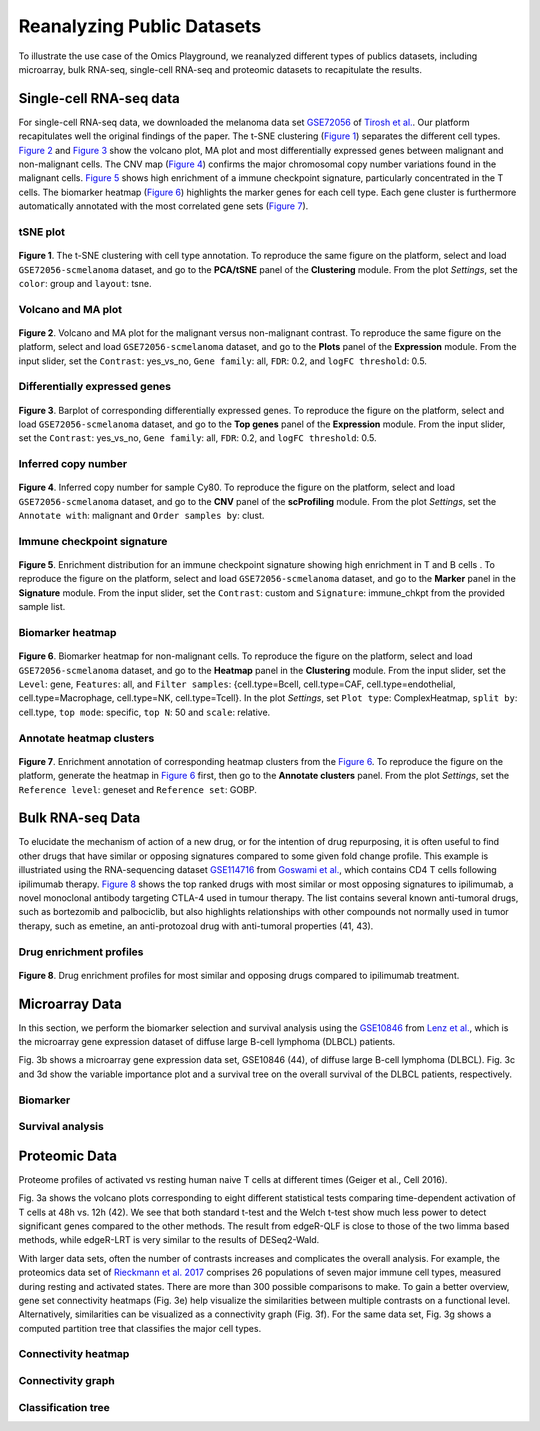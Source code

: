 .. _examples:

Reanalyzing Public Datasets
================================================================================
To illustrate the use case of the Omics Playground, we reanalyzed different types
of publics datasets, including microarray, bulk RNA-seq, single-cell RNA-seq and
proteomic datasets to recapitulate the results.


Single-cell RNA-seq data
--------------------------------------------------------------------------------
For single-cell RNA-seq data, we downloaded the melanoma data set 
`GSE72056 <https://www.ncbi.nlm.nih.gov/geo/query/acc.cgi?acc=GSE72056>`__ of
`Tirosh et al. <https://www.ncbi.nlm.nih.gov/pubmed/27124452>`__.
Our platform recapitulates well the original findings of the paper. 
The t-SNE clustering (`Figure 1`_) separates the different cell types. 
`Figure 2`_ and `Figure 3`_ show the volcano plot, MA plot and most differentially
expressed genes between malignant and non-malignant cells. 
The CNV map (`Figure 4`_) confirms the major chromosomal copy number 
variations found in the malignant cells. `Figure 5`_ shows high enrichment
of a immune checkpoint signature, particularly concentrated in the T cells.
The biomarker heatmap (`Figure 6`_) highlights the marker genes for
each cell type. Each gene cluster is furthermore automatically
annotated with the most correlated gene sets (`Figure 7`_).


tSNE plot
~~~~~~~~~~~~~~~~~~~~~~~~~~~~~~~~~~~~~~~~~~~~~~~~~~~~~~~~~~~~~~~~~~~~~~~~~~~~~~~~

.. _`Figure 1`:

.. figure:: figures/fig2_a.png
    :align: center
    :width: 100%

**Figure 1**. The t-SNE clustering with cell type annotation. 
To reproduce the same figure on the platform, select and load ``GSE72056-scmelanoma`` dataset, 
and go to the **PCA/tSNE** panel of the **Clustering** module. From the plot *Settings*, 
set the ``color``: group and ``layout``: tsne.


Volcano and MA plot
~~~~~~~~~~~~~~~~~~~~~~~~~~~~~~~~~~~~~~~~~~~~~~~~~~~~~~~~~~~~~~~~~~~~~~~~~~~~~~~~

.. _`Figure 2`:

.. figure:: figures/fig2_b.png
    :align: center
    :width: 100%    

**Figure 2**. Volcano and MA plot for the malignant versus non-malignant contrast.
To reproduce the same figure on the platform, select and load ``GSE72056-scmelanoma`` dataset, 
and go to the **Plots** panel of the **Expression** module. From the input slider, 
set the ``Contrast``: yes_vs_no, ``Gene family``: all, ``FDR``: 0.2, and 
``logFC threshold``: 0.5.    


Differentially expressed genes
~~~~~~~~~~~~~~~~~~~~~~~~~~~~~~~~~~~~~~~~~~~~~~~~~~~~~~~~~~~~~~~~~~~~~~~~~~~~~~~~

.. _`Figure 3`:

.. figure:: figures/fig2_c.png
    :align: center
    :width: 100%     

**Figure 3**. Barplot of corresponding differentially expressed genes.
To reproduce the figure on the platform, select and load ``GSE72056-scmelanoma`` dataset, 
and go to the **Top genes** panel of the **Expression** module. From the input slider, 
set the ``Contrast``: yes_vs_no, ``Gene family``: all, ``FDR``: 0.2, and 
``logFC threshold``: 0.5.
    

Inferred copy number
~~~~~~~~~~~~~~~~~~~~~~~~~~~~~~~~~~~~~~~~~~~~~~~~~~~~~~~~~~~~~~~~~~~~~~~~~~~~~~~~

.. _`Figure 4`:

.. figure:: figures/fig2_d.png
    :align: center
    :width: 100% 

**Figure 4**. Inferred copy number for sample Cy80.
To reproduce the figure on the platform, select and load ``GSE72056-scmelanoma`` dataset, 
and go to the **CNV** panel of the **scProfiling** module. From the plot *Settings*, 
set the ``Annotate with``: malignant and ``Order samples by``: clust.
    
    
Immune checkpoint signature
~~~~~~~~~~~~~~~~~~~~~~~~~~~~~~~~~~~~~~~~~~~~~~~~~~~~~~~~~~~~~~~~~~~~~~~~~~~~~~~~

.. _`Figure 5`:

.. figure:: figures/fig2_e.png
    :align: center
    :width: 100%   

**Figure 5**. Enrichment distribution for an immune checkpoint signature showing high
enrichment in T and B cells .
To reproduce the figure on the platform, select and load ``GSE72056-scmelanoma`` dataset, 
and go to the **Marker** panel in the **Signature** module. From the input slider, 
set the ``Contrast``: custom and ``Signature``: immune_chkpt from the provided sample list.
    

Biomarker heatmap
~~~~~~~~~~~~~~~~~~~~~~~~~~~~~~~~~~~~~~~~~~~~~~~~~~~~~~~~~~~~~~~~~~~~~~~~~~~~~~~~

.. _`Figure 6`:

.. figure:: figures/fig2_f.png
    :align: center
    :width: 100% 

**Figure 6**. Biomarker heatmap for non-malignant cells.
To reproduce the figure on the platform, select and load ``GSE72056-scmelanoma`` dataset, 
and go to the **Heatmap** panel in the **Clustering** module. From the input slider, 
set the ``Level``: gene, ``Features``: all, and ``Filter samples``: {cell.type=Bcell,
cell.type=CAF, cell.type=endothelial, cell.type=Macrophage, cell.type=NK, cell.type=Tcell}.
In the plot *Settings*, set ``Plot type``: ComplexHeatmap, ``split by``: cell.type,
``top mode``: specific, ``top N``: 50 and ``scale``: relative.
    

Annotate heatmap clusters
~~~~~~~~~~~~~~~~~~~~~~~~~~~~~~~~~~~~~~~~~~~~~~~~~~~~~~~~~~~~~~~~~~~~~~~~~~~~~~~~

.. _`Figure 7`:

.. figure:: figures/fig2_g.png
    :align: center
    :width: 100%     

**Figure 7**. Enrichment annotation of corresponding heatmap clusters from the `Figure 6`_.
To reproduce the figure on the platform, generate the heatmap in `Figure 6`_ first, 
then go to the **Annotate clusters** panel. From the plot *Settings*, 
set the ``Reference level``: geneset and ``Reference set``: GOBP.



Bulk RNA-seq Data
--------------------------------------------------------------------------------
To elucidate the mechanism of action of a new drug, or for the intention of drug
repurposing, it is often useful to find other drugs that have similar or opposing
signatures compared to some given fold change profile. 
This example is illustriated using the RNA-sequencing dataset 
`GSE114716 <https://www.ncbi.nlm.nih.gov/geo/query/acc.cgi?acc=GSE114716>`__ from
`Goswami et al. <https://www.ncbi.nlm.nih.gov/pubmed/29905573>`__, 
which contains CD4 T cells following ipilimumab therapy.
`Figure 8`_ shows the top ranked drugs with most similar or most opposing signatures
to ipilimumab, a novel monoclonal antibody targeting CTLA-4 used in tumour therapy.
The list contains several known anti-tumoral drugs, such as bortezomib and 
palbociclib, but also highlights relationships with other compounds not normally
used in tumor therapy, such as emetine, an anti-protozoal drug with anti-tumoral
properties (41, 43).

Drug enrichment profiles
~~~~~~~~~~~~~~~~~~~~~~~~~~~~~~~~~~~~~~~~~~~~~~~~~~~~~~~~~~~~~~~~~~~~~~~~~~~~~~~~

.. _`Figure 8`: 

.. figure:: figures/fig2_h.png
    :align: center
    :width: 100% 

**Figure 8**. Drug enrichment profiles for most similar and opposing drugs
compared to ipilimumab treatment.



    
Microarray Data
--------------------------------------------------------------------------------
In this section, we perform the biomarker selection and survival analysis using
the `GSE10846 <https://www.ncbi.nlm.nih.gov/geo/query/acc.cgi?acc=GSE10846>`__
from `Lenz et al. <https://www.ncbi.nlm.nih.gov/pubmed/19038878>`__,
which is the microarray gene expression dataset of diffuse large B-cell 
lymphoma (DLBCL) patients.

Fig. 3b shows a microarray gene expression data set, GSE10846 (44), of diffuse
large B-cell lymphoma (DLBCL). Fig. 3c and 3d show the variable importance 
plot and a survival tree on the overall survival of the DLBCL patients, respectively.

Biomarker
~~~~~~~~~~~~~~~~~~~~~~~~~~~~~~~~~~~~~~~~~~~~~~~~~~~~~~~~~~~~~~~~~~~~~~~~~~~~~~~~

Survival analysis
~~~~~~~~~~~~~~~~~~~~~~~~~~~~~~~~~~~~~~~~~~~~~~~~~~~~~~~~~~~~~~~~~~~~~~~~~~~~~~~~






Proteomic Data
--------------------------------------------------------------------------------

Proteome profiles of activated vs resting human naive T cells at different 
times (Geiger et al., Cell 2016).

Fig. 3a shows the volcano plots corresponding to eight different statistical tests
comparing time-dependent activation of T cells at 48h vs. 12h (42). We see that 
both standard t-test and the Welch t-test show much less power to detect 
significant genes compared to the other methods. The result from edgeR-QLF 
is close to those of the two limma based methods, while edgeR-LRT is very 
similar to the results of DESeq2-Wald. 


With larger data sets, often the number of contrasts increases and complicates 
the overall analysis. For example, the proteomics data set of 
`Rieckmann et al. 2017 <https://www.ncbi.nlm.nih.gov/pubmed/28263321>`__
comprises 26 populations of seven major immune cell types, measured during resting
and activated states. There are more than 300 possible comparisons to make.
To gain a better overview, gene set connectivity heatmaps (Fig. 3e) help 
visualize the similarities between multiple contrasts on a functional level. 
Alternatively, similarities can be visualized as a connectivity graph (Fig. 3f). 
For the same data set, Fig. 3g shows a computed partition tree that classifies 
the major cell types.


Connectivity heatmap
~~~~~~~~~~~~~~~~~~~~~~~~~~~~~~~~~~~~~~~~~~~~~~~~~~~~~~~~~~~~~~~~~~~~~~~~~~~~~~~~

Connectivity graph
~~~~~~~~~~~~~~~~~~~~~~~~~~~~~~~~~~~~~~~~~~~~~~~~~~~~~~~~~~~~~~~~~~~~~~~~~~~~~~~~

Classification tree
~~~~~~~~~~~~~~~~~~~~~~~~~~~~~~~~~~~~~~~~~~~~~~~~~~~~~~~~~~~~~~~~~~~~~~~~~~~~~~~~


